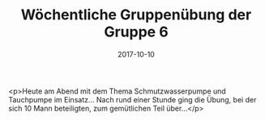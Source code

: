 #+TITLE: Wöchentliche Gruppenübung der Gruppe 6
#+DATE: 2017-10-10
#+FACEBOOK_URL: https://facebook.com/ffwenns/posts/1728795823862202

<p>Heute am Abend mit dem Thema Schmutzwasserpumpe und Tauchpumpe im Einsatz... Nach rund einer Stunde ging die Übung, bei der sich 10 Mann beteiligten, zum gemütlichen Teil über...</p>
